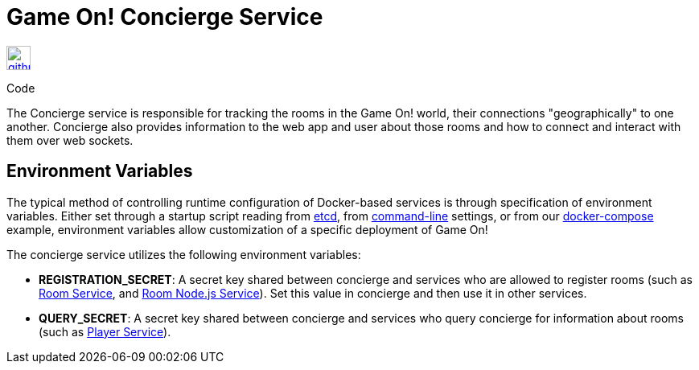 = Game On! Concierge Service
:icons: font

[[img-github]]
image::github.png[alt="github", width="30", height="30", link="https://github.com/gameontext/gameon-concierge"]
Code

The Concierge service is responsible for tracking the rooms in the Game On! world, their connections "geographically" to one another. 
Concierge also provides information to the web app and user about those rooms and how to connect and interact with them over web sockets.

== Environment Variables

The typical method of controlling runtime configuration of Docker-based services is through specification of environment variables.  Either set through a startup script reading from https://coreos.com/etcd/docs/latest/[etcd], from https://docs.docker.com/engine/reference/run/#env-environment-variables[command-line] settings, or from our https://github.com/gameontext/gameon/blob/master/docker-compose.yml[docker-compose] example, environment variables allow customization of a specific deployment of Game On!

The concierge service utilizes the following environment variables:

* *REGISTRATION_SECRET*: A secret key shared between concierge and services who are allowed to register rooms (such as link:./room.adoc[Room Service], and link:./room-nodejs.adoc[Room Node.js Service]). Set this value in concierge and then use it in other services.
* *QUERY_SECRET*: A secret key shared between concierge and services who query concierge for information about rooms (such as link:./player.adoc[Player Service]).


